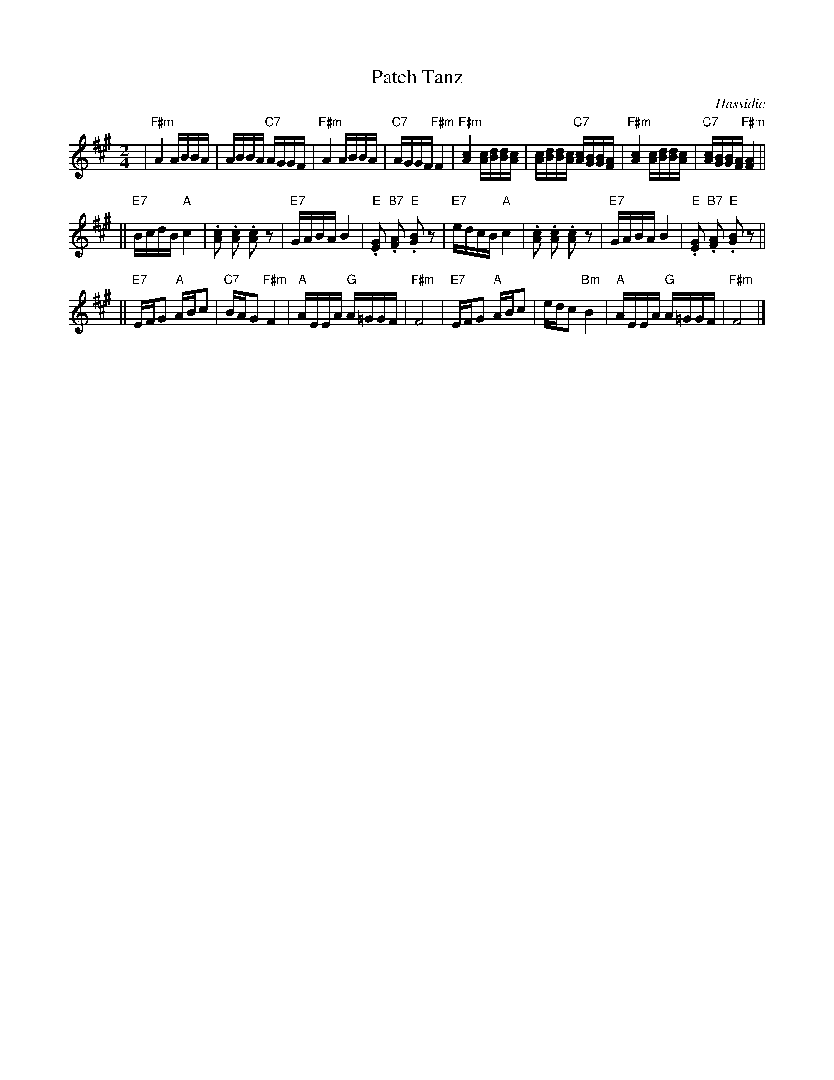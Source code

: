 X: 453
T: Patch Tanz
O: Hassidic
M: 2/4
L: 1/16
K: F#m
 | "F#m"A4 ABBA | ABBA "C7"AGGF | "F#m"A4 ABBA | "C7"AGGF "F#m"F4 \
 | "F#m"[A4c4] [Ac][Bd][Bd][Ac] | [Ac][Bd][Bd][Ac] "C7"[Ac][GB][GB][FA] | "F#m"[A4c4] [Ac][Bd][Bd][Ac] | "C7"[Ac][GB][GB][FA] "F#m"[F4A4] ||
|| "E7"BcdB "A"c4 | .[c2A2] .[c2A2] .[c2A2] z2 | "E7"GABA B4 | "E".[G2E2] "B7".[A2F2] "E".[B2G2] z2 \
 | "E7"edcB "A"c4 | .[c2A2] .[c2A2] .[c2A2] z2 | "E7"GABA B4 | "E".[G2E2] "B7".[A2F2] "E".[B2G2] z2 ||
|| "E7"EFG2 "A"ABc2 | "C7"BAG2 "F#m"F4 | "A"AEEA "G"A=GGF | "F#m"F8 \
 | "E7"EFG2 "A"ABc2 | edc2 "Bm"B4 | "A"AEEA "G"A=GGF | "F#m"F8 |]
